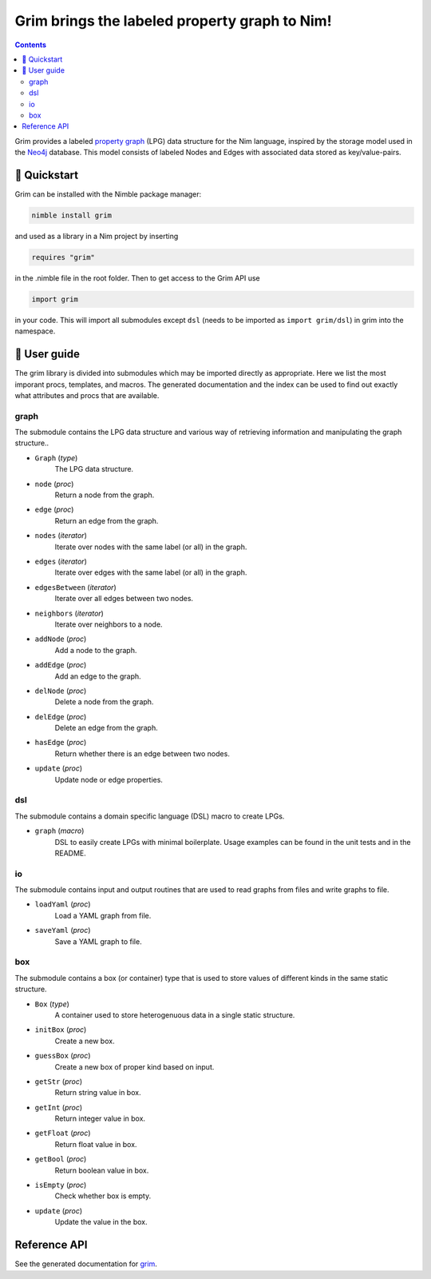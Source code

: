 ==============================================
Grim brings the labeled property graph to Nim!
==============================================

.. figure:: ./static/logo.svg
   :alt: grim, the bringer of graphs

.. contents::


Grim provides a labeled `property graph <https://en.wikipedia.org/wiki/Graph_database#Labeled-property_graph>`_ (LPG) data structure for the Nim language, inspired by the storage model used in the `Neo4j <https://neo4j.com/>`_ database. This model consists of labeled Nodes and Edges with associated data stored as key/value-pairs.

🚀 Quickstart
=============
Grim can be installed with the Nimble package manager:

.. code-block:: bash

   nimble install grim

and used as a library in a Nim project by inserting

.. code-block:: bash

   requires "grim"

in the .nimble file in the root folder. Then to get access to the Grim API use 

.. code-block:: nim

   import grim

in your code. This will import all submodules except ``dsl`` (needs to be imported as ``import grim/dsl``) in grim into the namespace. 

📝 User guide
=============

The grim library is divided into submodules which may be imported directly as appropriate. Here we list the most imporant procs, templates, and macros. The generated documentation and the index can be used to find out exactly what attributes and procs that are available.

graph
-----
The submodule contains the LPG data structure and various way of retrieving information and manipulating the graph structure..

- ``Graph`` (*type*)
    The LPG data structure.

- ``node`` (*proc*)
    Return a node from the graph.

- ``edge`` (*proc*)
    Return an edge from the graph.

- ``nodes`` (*iterator*)
    Iterate over nodes with the same label (or all) in the graph.

- ``edges`` (*iterator*)
    Iterate over edges with the same label (or all) in the graph.

- ``edgesBetween`` (*iterator*)
    Iterate over all edges between two nodes.

- ``neighbors`` (*iterator*)
    Iterate over neighbors to a node.

- ``addNode`` (*proc*)
    Add a node to the graph.

- ``addEdge`` (*proc*)
    Add an edge to the graph.

- ``delNode`` (*proc*)
    Delete a node from the graph.

- ``delEdge`` (*proc*)
    Delete an edge from the graph.

- ``hasEdge`` (*proc*)
    Return whether there is an edge between two nodes.

- ``update`` (*proc*)
    Update node or edge properties.

dsl
-----
The submodule contains a domain specific language (DSL) macro to create LPGs.

- ``graph`` (*macro*)
    DSL to easily create LPGs with minimal boilerplate. Usage examples can be found in the unit tests and in the README.

io
-----
The submodule contains input and output routines that are used to read graphs from files and write graphs to file.

- ``loadYaml`` (*proc*)
    Load a YAML graph from file.

- ``saveYaml`` (*proc*)
    Save a YAML graph to file.

box
-----
The submodule contains a box (or container) type that is used to store values of different kinds in the same static structure.

- ``Box`` (*type*)
    A container used to store heterogenuous data in a single static structure.

- ``initBox`` (*proc*)
    Create a new box.

- ``guessBox`` (*proc*)
    Create a new box of proper kind based on input.

- ``getStr`` (*proc*)
    Return string value in box.

- ``getInt`` (*proc*)
    Return integer value in box.

- ``getFloat`` (*proc*)
    Return float value in box.

- ``getBool`` (*proc*)
    Return boolean value in box.

- ``isEmpty`` (*proc*)
    Check whether box is empty.

- ``update`` (*proc*)
    Update the value in the box.

Reference API
=============
See the generated documentation for `grim <grim.html>`_.


.. Ordinary reference `Subheading A`_
.. gives ``<a class="reference external" href="#subheading-a">``

.. Note that according to the TOC, the href should be ``"#a-major-heading-subheading-a">``

.. Use id role `Subheading A`:id:
.. gives ``<span class="id">Subheading A</span>``

.. Use id argument `Subheading A`:id-abc:
.. gives ``<cite>Subheading A</cite>:id-abc:``

.. Use idx role `Subheading A`:idx:
.. gives ``<span id="subheading-a_1">Subheading A</span>``

.. Use idw role `Subheading A`:idw:
.. gives ``<span class="idw">Subheading A</span>``

.. A Major Heading
.. ===============

.. Highly important stuffA

.. Subheading A
.. ------------

.. Detailed stuff
